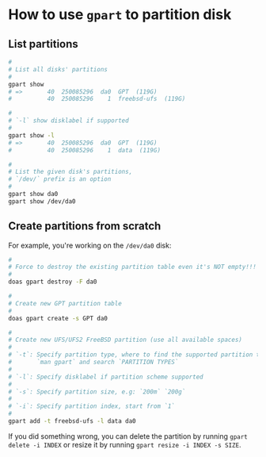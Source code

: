 * How to use =gpart= to partition disk

** List partitions

#+BEGIN_SRC bash
  #
  # List all disks' partitions
  #
  gpart show
  # =>       40  250085296  da0  GPT  (119G)
  #          40  250085296    1  freebsd-ufs  (119G)

  #
  # `-l` show disklabel if supported
  #
  gpart show -l
  # =>       40  250085296  da0  GPT  (119G)
  #          40  250085296    1  data  (119G)

  #
  # List the given disk's partitions,
  # `/dev/` prefix is an option
  #
  gpart show da0
  gpart show /dev/da0
#+END_SRC


** Create partitions from scratch

For example, you're working on the =/dev/da0= disk:

#+BEGIN_SRC bash
  #
  # Force to destroy the existing partition table even it's NOT empty!!!
  #
  doas gpart destroy -F da0

  #
  # Create new GPT partition table
  #
  doas gpart create -s GPT da0

  #
  # Create new UFS/UFS2 FreeBSD partition (use all available spaces)
  #
  # `-t`: Specify partition type, where to find the supported partition types?
  #       `man gpart` and search `PARTITION TYPES`
  #
  # `-l`: Specify disklabel if partition scheme supported
  #
  # `-s`: Specify partition size, e.g: `200m` `200g`
  #
  # `-i`: Specify partition index, start from `1`
  #
  gpart add -t freebsd-ufs -l data da0
#+END_SRC
  

If you did something wrong, you can delete the partition by running =gpart delete -i INDEX= or resize it by running =gpart resize -i INDEX -s SIZE=.
